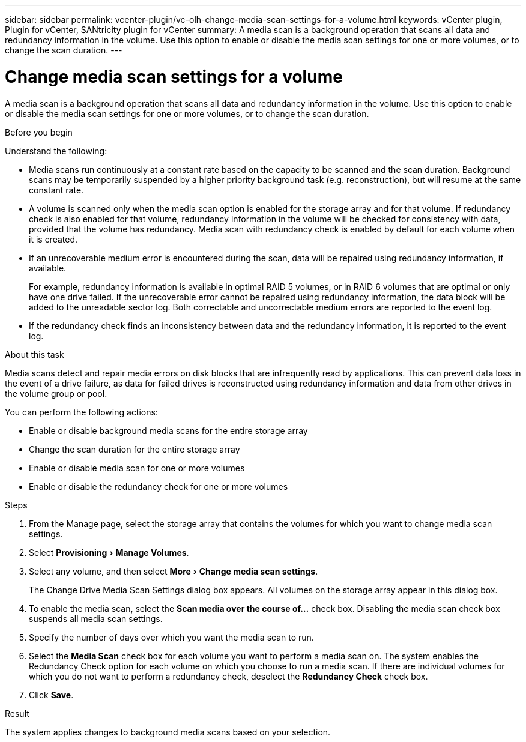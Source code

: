 ---
sidebar: sidebar
permalink: vcenter-plugin/vc-olh-change-media-scan-settings-for-a-volume.html
keywords: vCenter plugin, Plugin for vCenter, SANtricity plugin for vCenter
summary: A media scan is a background operation that scans all data and redundancy information in the volume. Use this option to enable or disable the media scan settings for one or more volumes, or to change the scan duration.
---

= Change media scan settings for a volume
:experimental:
:hardbreaks:
:nofooter:
:icons: font
:linkattrs:
:imagesdir: ../media/


[.lead]
A media scan is a background operation that scans all data and redundancy information in the volume. Use this option to enable or disable the media scan settings for one or more volumes, or to change the scan duration.

.Before you begin

Understand the following:

* Media scans run continuously at a constant rate based on the capacity to be scanned and the scan duration. Background scans may be temporarily suspended by a higher priority background task (e.g.  reconstruction), but will resume at the same constant rate.
* A volume is scanned only when the media scan option is enabled for the storage array and for that volume. If redundancy check is also enabled for that volume, redundancy information in the volume will be checked for consistency with data, provided that the volume has redundancy. Media scan with redundancy check is enabled by default for each volume when it is created.
* If an unrecoverable medium error is encountered during the scan, data will be repaired using redundancy information, if available.
+
For example, redundancy information is available in optimal RAID 5 volumes, or in RAID 6 volumes that are optimal or only have one drive failed. If the unrecoverable error cannot be repaired using redundancy information, the data block will be added to the unreadable sector log. Both correctable and uncorrectable medium errors are reported to the event log.

* If the redundancy check finds an inconsistency between data and the redundancy information, it is reported to the event log.

.About this task

Media scans detect and repair media errors on disk blocks that are infrequently read by applications. This can prevent data loss in the event of a drive failure, as data for failed drives is reconstructed using redundancy information and data from other drives in the volume group or pool.

You can perform the following actions:

* Enable or disable background media scans for the entire storage array
* Change the scan duration for the entire storage array
* Enable or disable media scan for one or more volumes
* Enable or disable the redundancy check for one or more volumes

.Steps

. From the Manage page, select the storage array that contains the volumes for which you want to change media scan settings.
. Select menu:Provisioning[Manage Volumes].
. Select any volume, and then select menu:More[Change media scan settings].
+
The Change Drive Media Scan Settings dialog box appears. All volumes on the storage array appear in this dialog box.

. To enable the media scan, select the *Scan media over the course of...* check box. Disabling the media scan check box suspends all media scan settings.
. Specify the number of days over which you want the media scan to run.
. Select the *Media Scan* check box for each volume you want to perform a media scan on. The system enables the Redundancy Check option for each volume on which you choose to run a media scan. If there are individual volumes for which you do not want to perform a redundancy check, deselect the *Redundancy Check* check box.
. Click *Save*.

.Result

The system applies changes to background media scans based on your selection.
